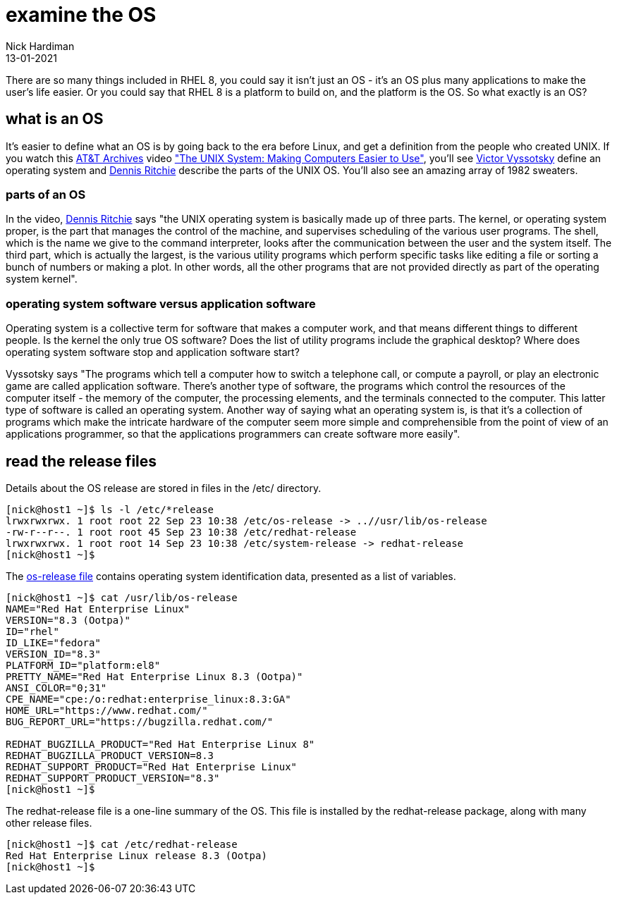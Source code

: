 = examine the OS
Nick Hardiman 
:source-highlighter: highlight.js
:revdate: 13-01-2021

There are so many things included in RHEL 8, you could say it isn't just an OS - it's an OS plus many applications to make the user's life easier. 
Or you could say that RHEL 8 is a platform to build on, and the platform is the OS. 
So what exactly is an OS? 

== what is an OS 

It's easier to define what an OS is by going back to the era before Linux, and get a definition from the people who created UNIX. 
If you watch this https://techchannel.att.com/showpage/ATT-Archives[AT&T Archives]  video
https://techchannel.att.com/playvideo/2014/01/27/ATT-Archives-The-UNIX-System-Making-Computers-Easier-to-Use["The UNIX System: Making Computers Easier to Use"], you'll see https://en.wikipedia.org/wiki/Victor_A._Vyssotsky[Victor Vyssotsky] define an operating system and https://en.wikipedia.org/wiki/Dennis_Ritchie[Dennis Ritchie] describe the parts of the UNIX OS.
You'll also see an amazing array of 1982 sweaters. 


=== parts of an OS 

In the video, https://en.wikipedia.org/wiki/Dennis_Ritchie[Dennis Ritchie] says 
"the UNIX operating system is basically made up of three parts. 
The kernel, or operating system proper, is the part that manages the control of the machine, and supervises scheduling of the various user programs. 
The shell, which is the name we give to the command interpreter, looks after the communication between the user and the system itself. 
The third part, which is actually the largest, is the various utility programs which perform specific tasks like editing a file or sorting a bunch of numbers or making a plot. 
In other words, all the other programs that are not provided directly as part of the operating system kernel".



=== operating system software versus application software

Operating system is a collective term for software that makes a computer work, and that means different things to different people. 
Is the kernel the only true OS software? 
Does the list of utility programs include the graphical desktop?  
Where does operating system software stop and application software start? 

Vyssotsky says "The programs which tell a computer how to switch a telephone call, or compute a payroll, or play an electronic game are called application software. There's another type of software, the programs which control the resources of the computer itself - the memory of the computer, the processing elements, and the terminals connected to the computer. This latter type of software is called an operating system. Another way of saying what an operating system is, is that it's a collection of programs which make the intricate hardware of the computer seem more simple and comprehensible from the point of view of an applications programmer, so that the applications programmers can create software more easily". 

== read the release files 

Details about the OS release are stored in files in the /etc/ directory. 

[source,shell]
----
[nick@host1 ~]$ ls -l /etc/*release
lrwxrwxrwx. 1 root root 22 Sep 23 10:38 /etc/os-release -> ..//usr/lib/os-release
-rw-r--r--. 1 root root 45 Sep 23 10:38 /etc/redhat-release
lrwxrwxrwx. 1 root root 14 Sep 23 10:38 /etc/system-release -> redhat-release
[nick@host1 ~]$ 
----

The https://www.freedesktop.org/software/systemd/man/os-release.html[os-release file] contains operating system identification data, presented as a list of variables. 

[source,shell]
----
[nick@host1 ~]$ cat /usr/lib/os-release
NAME="Red Hat Enterprise Linux"
VERSION="8.3 (Ootpa)"
ID="rhel"
ID_LIKE="fedora"
VERSION_ID="8.3"
PLATFORM_ID="platform:el8"
PRETTY_NAME="Red Hat Enterprise Linux 8.3 (Ootpa)"
ANSI_COLOR="0;31"
CPE_NAME="cpe:/o:redhat:enterprise_linux:8.3:GA"
HOME_URL="https://www.redhat.com/"
BUG_REPORT_URL="https://bugzilla.redhat.com/"

REDHAT_BUGZILLA_PRODUCT="Red Hat Enterprise Linux 8"
REDHAT_BUGZILLA_PRODUCT_VERSION=8.3
REDHAT_SUPPORT_PRODUCT="Red Hat Enterprise Linux"
REDHAT_SUPPORT_PRODUCT_VERSION="8.3"
[nick@host1 ~]$ 
----

The redhat-release file is a one-line summary of the OS. 
This file is installed by the redhat-release package, along with many other release files. 

[source,shell]
----
[nick@host1 ~]$ cat /etc/redhat-release 
Red Hat Enterprise Linux release 8.3 (Ootpa)
[nick@host1 ~]$ 
----
